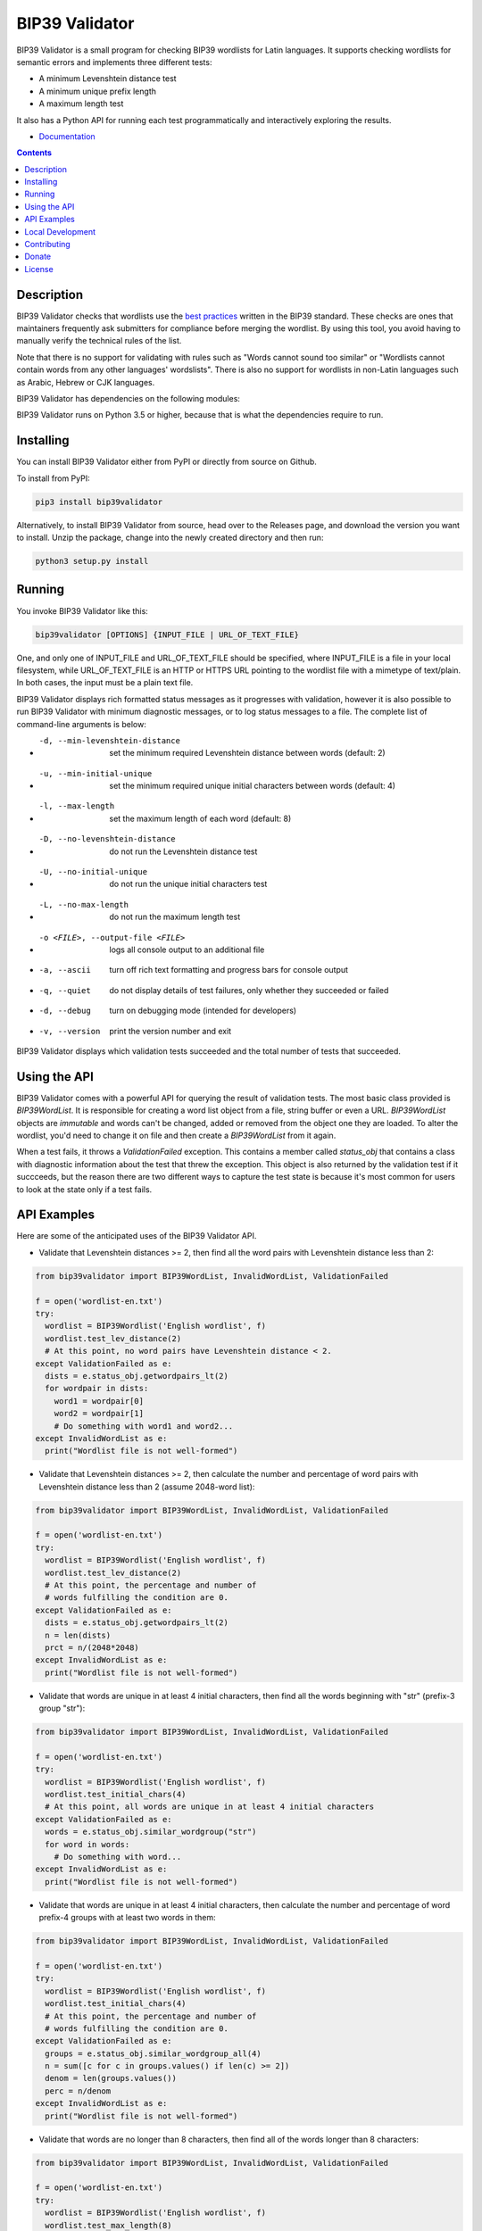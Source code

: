 BIP39 Validator
========================================================================================
|docs| |travis| |pyversions| |bitcointalk|

.. |docs| image:: https://readthedocs.org/projects/bip39validator/badge/?version=latest
    :target: http://bip39validator.readthedocs.org/en/latest/?badge=latest
    :alt: Docs

.. |travis| image:: https://github.com/ZenulAbidin/bip39validator/workflows/tests/badge.svg?branch=master
     :target: https://github.com/ZenulAbidin/bip39validator/actions?workflow=tests
   :alt: Github Actions Build Status

.. |pyversions| image:: https://img.shields.io/pypi/pyversions/bip39validator.svg
    :target: https://pypi.org/project/bip39validator/

.. |bitcointalk| image:: https://img.shields.io/badge/bitcointalk-thread-yellow
   :target: https://bitcointalk.org/index.php
   :alt: Bitcointalk thread

.. begin_brief_description

BIP39 Validator is a small program for checking BIP39 wordlists for Latin languages.
It supports checking wordlists for semantic errors and implements three different tests:

- A minimum Levenshtein distance test
- A minimum unique prefix length
- A maximum length test

It also has a Python API for running each test programmatically and interactively
exploring the results.

.. end_brief_description

- `Documentation <https://bip39validator.readthedocs.io>`_

.. contents:: Contents
   :local:
   :backlinks: none


Description
----------------------------------------------------------------------------------------

.. begin_long_description

BIP39 Validator checks that wordlists use the `best practices`_ written
in the BIP39 standard. These checks are ones that maintainers frequently ask
submitters for compliance before merging the wordlist. By using this tool, you
avoid having to manually verify the technical rules of the list.

Note that there is no support for validating with rules such as "Words cannot
sound too similar" or "Wordlists cannot contain words from any other languages'
wordslists". There is also no support for wordlists in non-Latin languages such
as Arabic, Hebrew or CJK languages.

BIP39 Validator has dependencies on the following modules:

.. _Jellyfish: https://pypi.org/project/jellyfish/ (For computing Levenshtein distances)
.. _Requests: https://pypi.org/project/requests/ (For reading wordlists from a URL)

BIP39 Validator runs on Python 3.5 or higher, because that is what the dependencies
require to run.

.. _`best practices`: https://github.com/bitcoin/bips/blob/master/bip-0039/bip-0039-wordlists.md
.. end_long_description

Installing
----------------------------------------------------------------------------------------

.. begin_installing

You can install BIP39 Validator either from PyPI or directly from source on Github.

To install from PyPI:

.. code-block:: sh

   pip3 install bip39validator

Alternatively, to install BIP39 Validator from source, head over to the Releases page,
and download the version you want to install. Unzip the package, change into the newly
created directory and then run:

.. code-block:: sh

   python3 setup.py install

.. end_installing

Running
----------------------------------------------------------------------------------------

.. begin_running

You invoke BIP39 Validator like this:

.. code-block:: sh

   bip39validator [OPTIONS] {INPUT_FILE | URL_OF_TEXT_FILE}

One, and only one of INPUT_FILE and URL_OF_TEXT_FILE should be specified, where INPUT_FILE
is a file in your local filesystem, while URL_OF_TEXT_FILE is an HTTP or HTTPS URL pointing
to the wordlist file with a mimetype of text/plain. In both cases, the input must be a plain
text file.

BIP39 Validator displays rich formatted status messages as it progresses with validation,
however it is also possible to run BIP39 Validator with minimum diagnostic messages, or
to log status messages to a file. The complete list of command-line arguments is below:

- -d, --min-levenshtein-distance    set the minimum required Levenshtein distance between
                                    words (default: 2)
- -u, --min-initial-unique          set the minimum required unique initial characters
                                    between words (default: 4)
- -l, --max-length                  set the maximum length of each word (default: 8)
- -D, --no-levenshtein-distance     do not run the Levenshtein distance test
- -U, --no-initial-unique           do not run the unique initial characters test
- -L, --no-max-length               do not run the maximum length test
- -o <FILE>, --output-file <FILE>   logs all console output to an additional file
- -a, --ascii                       turn off rich text formatting and progress bars for
                                    console output
- -q, --quiet                       do not display details of test failures, only whether
                                    they succeeded or failed
- -d, --debug                       turn on debugging mode (intended for developers)
- -v, --version                     print the version number and exit

BIP39 Validator displays which validation tests succeeded and the total number of tests
that succeeded.

.. end_running

Using the API
----------------------------------------------------------------------------------------

.. begin_using_api

BIP39 Validator comes with a powerful API for querying the result of validation tests.
The most basic class provided is `BIP39WordList`. It is responsible for creating a word
list object from a file, string buffer or even a URL. `BIP39WordList` objects are *immutable*
and words can't be changed, added or removed from the object one they are loaded. To alter
the wordlist, you'd need to change it on file and then create a `BIP39WordList` from it again.

When a test fails, it throws a `ValidationFailed` exception. This contains a member called
`status_obj` that contains a class with diagnostic information about the test that threw the
exception. This object is also returned by the validation test if it succceeds, but the reason
there are two different ways to capture the test state is because it's most common for users
to look at the state only if a test fails.

.. end_using_api

API Examples
----------------------------------------------------------------------------------------

.. begin_examples

Here are some of the anticipated uses of the BIP39 Validator API.

- Validate that Levenshtein distances >= 2, then find all the word pairs with Levenshtein
  distance less than 2:

.. code-block:: python

   from bip39validator import BIP39WordList, InvalidWordList, ValidationFailed

   f = open('wordlist-en.txt')
   try:
     wordlist = BIP39Wordlist('English wordlist', f)
     wordlist.test_lev_distance(2)
     # At this point, no word pairs have Levenshtein distance < 2.
   except ValidationFailed as e:
     dists = e.status_obj.getwordpairs_lt(2)
     for wordpair in dists:
       word1 = wordpair[0]
       word2 = wordpair[1]
       # Do something with word1 and word2...
   except InvalidWordList as e:
     print("Wordlist file is not well-formed")

- Validate that Levenshtein distances >= 2, then calculate the number and percentage
  of word pairs with Levenshtein distance less than 2 (assume 2048-word list):

.. code-block:: python

   from bip39validator import BIP39WordList, InvalidWordList, ValidationFailed

   f = open('wordlist-en.txt')
   try:
     wordlist = BIP39Wordlist('English wordlist', f)
     wordlist.test_lev_distance(2)
     # At this point, the percentage and number of
     # words fulfilling the condition are 0.
   except ValidationFailed as e:
     dists = e.status_obj.getwordpairs_lt(2)
     n = len(dists)
     prct = n/(2048*2048)
   except InvalidWordList as e:
     print("Wordlist file is not well-formed")

- Validate that words are unique in at least 4 initial characters, then find all
  the words beginning with "str" (prefix-3 group "str"):

.. code-block:: python

   from bip39validator import BIP39WordList, InvalidWordList, ValidationFailed

   f = open('wordlist-en.txt')
   try:
     wordlist = BIP39Wordlist('English wordlist', f)
     wordlist.test_initial_chars(4)
     # At this point, all words are unique in at least 4 initial characters
   except ValidationFailed as e:
     words = e.status_obj.similar_wordgroup("str")
     for word in words:
       # Do something with word...
   except InvalidWordList as e:
     print("Wordlist file is not well-formed")

- Validate that words are unique in at least 4 initial characters, then calculate
  the number and percentage of word prefix-4 groups with at least two words in them:

.. code-block:: python

   from bip39validator import BIP39WordList, InvalidWordList, ValidationFailed

   f = open('wordlist-en.txt')
   try:
     wordlist = BIP39Wordlist('English wordlist', f)
     wordlist.test_initial_chars(4)
     # At this point, the percentage and number of
     # words fulfilling the condition are 0.
   except ValidationFailed as e:
     groups = e.status_obj.similar_wordgroup_all(4)
     n = sum([c for c in groups.values() if len(c) >= 2])
     denom = len(groups.values())
     perc = n/denom
   except InvalidWordList as e:
     print("Wordlist file is not well-formed")

- Validate that words are no longer than 8 characters, then find all of the
  words longer than 8 characters:

.. code-block:: python

   from bip39validator import BIP39WordList, InvalidWordList, ValidationFailed

   f = open('wordlist-en.txt')
   try:
     wordlist = BIP39Wordlist('English wordlist', f)
     wordlist.test_max_length(8)
     # At this point, all words are no longer than 8 characters
   except ValidationFailed as e:
     words = e.status_obj.getwords_gt(8)
     lines = e.status_obj.getlines_gt(8)
     for word, line in [*zip(words, lines)]:
       # Do something with word and line...
   except InvalidWordList as e:
     print("Wordlist file is not well-formed")

- Validate that words are no longer than 8 characters, then calculate
  the number and percentage of words longer than 8 characters:

.. code-block:: python

   from bip39validator import BIP39WordList, InvalidWordList, ValidationFailed

   f = open('wordlist-en.txt')
   try:
     wordlist = BIP39Wordlist('English wordlist', f)
     wordlist.test_max_length(8)
     # At this point, the percentage and number of
     # words fulfilling the condition are 0.
   except ValidationFailed as e:
     words = e.status_obj.getwords_gt(8)
     n = sum([w for w in words if len(w) > 8])
     perc = n/len(words)
   except InvalidWordList as e:
     print("Wordlist file is not well-formed")

.. end_examples

Local Development
----------------------------------------------------------------------------------------

.. begin_local_development

First, clone the `master` branch of this repository, and then make a new virtualenv:

.. code-block:: sh

   python3 -m venv env-bip39validator
   source env-bip39validator/bin/activate

Then install the module dependencies using:

.. code-block:: sh

   pip3 install -r requirements.txt

.. end_local_development

Contributing
----------------------------------------------------------------------------------------

See CONTRIBUTING.md for details on how to contribute issues and pull requests to this project.


Donate
----------------------------------------------------------------------------------------

.. begin_donate

If this project has helped you, consider supporting my work. It will allow me to purchase
better hardware to make bigger projects.

Send bitcoin to my address, **bc1q4djl6pxt90nfs8fufdul26ufxukxxrczsfjj0h**.

.. end_donate

License
----------------------------------------------------------------------------------------

.. begin_license

BIP39 Validator is provided under the MIT license that can be found in the LICENSE_
file. By using, distributing, or contributing to this project, you agree to the
terms and conditions of this license.

.. _LICENSE: https://github.com/ZenulAbidin/bip39validator/blob/master/LICENSE

.. end_license
